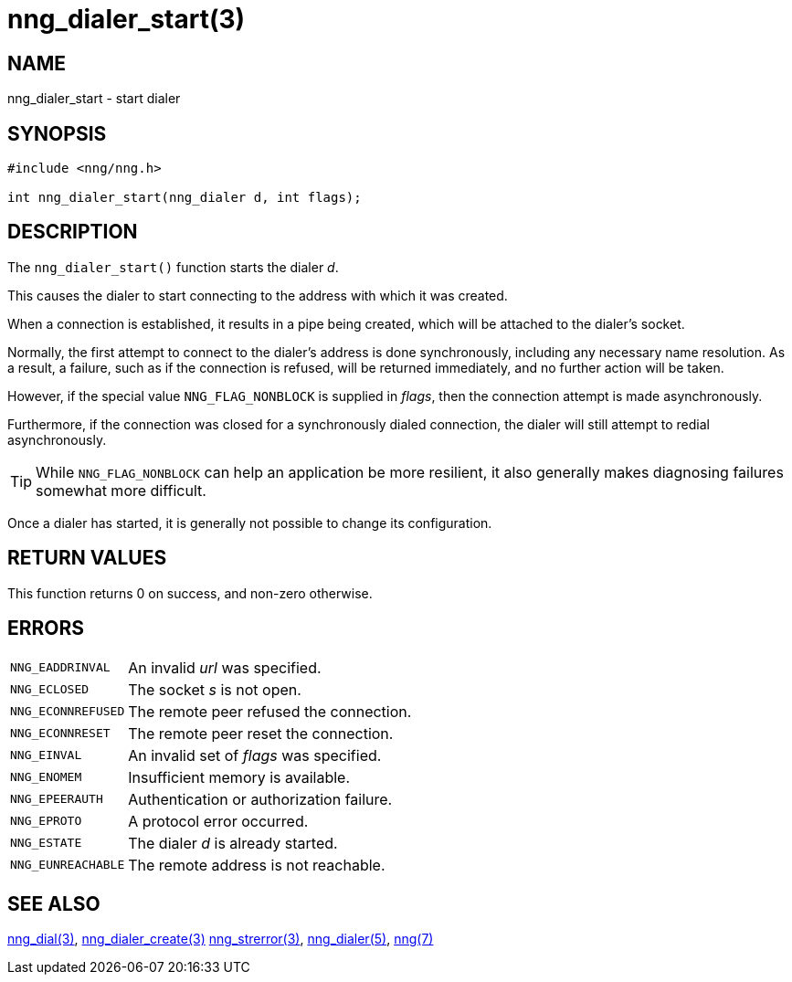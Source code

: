 = nng_dialer_start(3)
//
// Copyright 2018 Staysail Systems, Inc. <info@staysail.tech>
// Copyright 2018 Capitar IT Group BV <info@capitar.com>
//
// This document is supplied under the terms of the MIT License, a
// copy of which should be located in the distribution where this
// file was obtained (LICENSE.txt).  A copy of the license may also be
// found online at https://opensource.org/licenses/MIT.
//

== NAME

nng_dialer_start - start dialer

== SYNOPSIS

[source, c]
----
#include <nng/nng.h>

int nng_dialer_start(nng_dialer d, int flags);
----

== DESCRIPTION

The `nng_dialer_start()` function starts the dialer _d_.

This causes the dialer to start connecting to the address with which it was
created.

When a connection is established, it results in a pipe being created,
which will be attached to the dialer's socket.

Normally, the first attempt to connect to the dialer's address is done
synchronously, including any necessary name resolution.
As a result, a failure, such as if the connection is refused, will be returned
immediately, and no further action will be taken.

However, if the special value `NNG_FLAG_NONBLOCK` is
supplied in _flags_, then the connection attempt is made asynchronously.

Furthermore, if the connection was closed for a synchronously dialed
connection, the dialer will still attempt to redial asynchronously.

TIP: While `NNG_FLAG_NONBLOCK` can help an application be more resilient,
it also generally makes diagnosing failures somewhat more difficult.

Once a dialer has started, it is generally not possible to change
its configuration.

== RETURN VALUES

This function returns 0 on success, and non-zero otherwise.

== ERRORS

[horizontal]
`NNG_EADDRINVAL`:: An invalid _url_ was specified.
`NNG_ECLOSED`:: The socket _s_ is not open.
`NNG_ECONNREFUSED`:: The remote peer refused the connection.
`NNG_ECONNRESET`:: The remote peer reset the connection.
`NNG_EINVAL`:: An invalid set of _flags_ was specified.
`NNG_ENOMEM`:: Insufficient memory is available.
`NNG_EPEERAUTH`:: Authentication or authorization failure.
`NNG_EPROTO`:: A protocol error occurred.
`NNG_ESTATE`:: The dialer _d_ is already started.
`NNG_EUNREACHABLE`:: The remote address is not reachable.

== SEE ALSO

[.text-left]
xref:nng_dial.3.adoc[nng_dial(3)],
xref:nng_dialer_create.3.adoc[nng_dialer_create(3)]
xref:nng_strerror.3.adoc[nng_strerror(3)],
xref:nng_dialer.5.adoc[nng_dialer(5)],
xref:nng.7.adoc[nng(7)]
